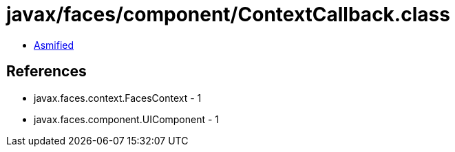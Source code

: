 = javax/faces/component/ContextCallback.class

 - link:ContextCallback-asmified.java[Asmified]

== References

 - javax.faces.context.FacesContext - 1
 - javax.faces.component.UIComponent - 1
